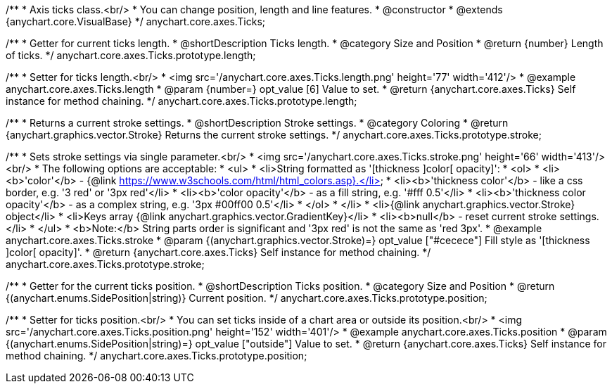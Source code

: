 /**
 * Axis ticks class.<br/>
 * You can change position, length and line features.
 * @constructor
 * @extends {anychart.core.VisualBase}
 */
anychart.core.axes.Ticks;


//----------------------------------------------------------------------------------------------------------------------
//
//  anychart.core.axes.Ticks.prototype.length
//
//----------------------------------------------------------------------------------------------------------------------

/**
 * Getter for current ticks length.
 * @shortDescription Ticks length.
 * @category Size and Position
 * @return {number} Length of ticks.
 */
anychart.core.axes.Ticks.prototype.length;

/**
 * Setter for ticks length.<br/>
 * <img src='/anychart.core.axes.Ticks.length.png' height='77' width='412'/>
 * @example anychart.core.axes.Ticks.length
 * @param {number=} opt_value [6] Value to set.
 * @return {anychart.core.axes.Ticks} Self instance for method chaining.
 */
anychart.core.axes.Ticks.prototype.length;


//----------------------------------------------------------------------------------------------------------------------
//
//  anychart.core.axes.Ticks.prototype.stroke
//
//----------------------------------------------------------------------------------------------------------------------

/**
 * Returns a current stroke settings.
 * @shortDescription Stroke settings.
 * @category Coloring
 * @return {anychart.graphics.vector.Stroke} Returns the current stroke settings.
 */
anychart.core.axes.Ticks.prototype.stroke;

/**
 * Sets stroke settings via single parameter.<br/>
 * <img src='/anychart.core.axes.Ticks.stroke.png' height='66' width='413'/><br/>
 * The following options are acceptable:
 * <ul>
 *  <li>String formatted as '[thickness ]color[ opacity]':
 *    <ol>
 *      <li><b>'color'</b> - {@link https://www.w3schools.com/html/html_colors.asp}.</li>
 *      <li><b>'thickness color'</b> - like a css border, e.g. '3 red' or '3px red'</li>
 *      <li><b>'color opacity'</b> - as a fill string, e.g. '#fff 0.5'</li>
 *      <li><b>'thickness color opacity'</b> - as a complex string, e.g. '3px #00ff00 0.5'</li>
 *    </ol>
 *  </li>
 *  <li>{@link anychart.graphics.vector.Stroke} object</li>
 *  <li>Keys array {@link anychart.graphics.vector.GradientKey}</li>
 *  <li><b>null</b> - reset current stroke settings.</li>
 * </ul>
 * <b>Note:</b> String parts order is significant and '3px red' is not the same as 'red 3px'.
 * @example anychart.core.axes.Ticks.stroke
 * @param {(anychart.graphics.vector.Stroke)=} opt_value ["#cecece"] Fill style as '[thickness ]color[ opacity]'.
 * @return {anychart.core.axes.Ticks} Self instance for method chaining.
 */
anychart.core.axes.Ticks.prototype.stroke;


//----------------------------------------------------------------------------------------------------------------------
//
//  anychart.core.axes.Ticks.prototype.position
//
//----------------------------------------------------------------------------------------------------------------------

/**
 * Getter for the current ticks position.
 * @shortDescription Ticks position.
 * @category Size and Position
 * @return {(anychart.enums.SidePosition|string)} Current position.
 */
anychart.core.axes.Ticks.prototype.position;

/**
 * Setter for ticks position.<br/>
 * You can set ticks inside of a chart area or outside its position.<br/>
 * <img src='/anychart.core.axes.Ticks.position.png' height='152' width='401'/>
 * @example anychart.core.axes.Ticks.position
 * @param {(anychart.enums.SidePosition|string)=} opt_value ["outside"] Value to set.
 * @return {anychart.core.axes.Ticks} Self instance for method chaining.
 */
anychart.core.axes.Ticks.prototype.position;

